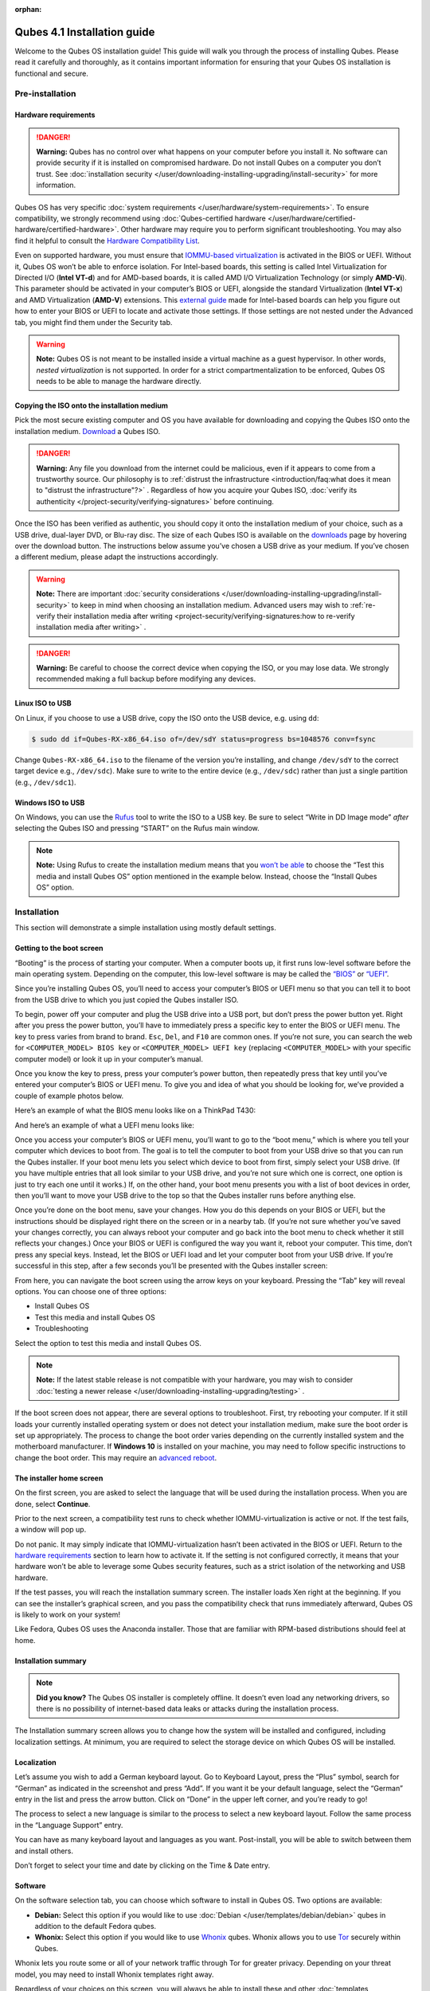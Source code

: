 :orphan:

============================
Qubes 4.1 Installation guide
============================


Welcome to the Qubes OS installation guide! This guide will walk you through the process of installing Qubes. Please read it carefully and thoroughly, as it contains important information for ensuring that your Qubes OS installation is functional and secure.

Pre-installation
----------------


Hardware requirements
^^^^^^^^^^^^^^^^^^^^^


.. DANGER::
      
      **Warning:** Qubes has no control over what happens on your computer before you install it. No software can provide security if it is installed on compromised hardware. Do not install Qubes on a computer you don’t trust. See :doc:`installation security </user/downloading-installing-upgrading/install-security>`       for more information.

Qubes OS has very specific :doc:`system requirements </user/hardware/system-requirements>`. To ensure compatibility, we strongly recommend using :doc:`Qubes-certified hardware </user/hardware/certified-hardware/certified-hardware>`. Other hardware may require you to perform significant troubleshooting. You may also find it helpful to consult the `Hardware Compatibility List <https://www.qubes-os.org/hcl/>`__.

Even on supported hardware, you must ensure that `IOMMU-based virtualization <https://en.wikipedia.org/wiki/Input%E2%80%93output_memory_management_unit#Virtualization>`__ is activated in the BIOS or UEFI. Without it, Qubes OS won’t be able to enforce isolation. For Intel-based boards, this setting is called Intel Virtualization for Directed I/O (**Intel VT-d**) and for AMD-based boards, it is called AMD I/O Virtualization Technology (or simply **AMD-Vi**). This parameter should be activated in your computer’s BIOS or UEFI, alongside the standard Virtualization (**Intel VT-x**) and AMD Virtualization (**AMD-V**) extensions. This `external guide <https://web.archive.org/web/20200112220913/https://www.intel.in/content/www/in/en/support/articles/000007139/server-products.html>`__ made for Intel-based boards can help you figure out how to enter your BIOS or UEFI to locate and activate those settings. If those settings are not nested under the Advanced tab, you might find them under the Security tab.

.. warning::
      
      **Note:** Qubes OS is not meant to be installed inside a virtual machine as a guest hypervisor. In other words, *nested virtualization* is not supported. In order for a strict compartmentalization to be enforced, Qubes OS needs to be able to manage the hardware directly.

Copying the ISO onto the installation medium
^^^^^^^^^^^^^^^^^^^^^^^^^^^^^^^^^^^^^^^^^^^^


Pick the most secure existing computer and OS you have available for downloading and copying the Qubes ISO onto the installation medium. `Download <https://www.qubes-os.org/downloads/>`__ a Qubes ISO.

.. DANGER::
      
      **Warning:** Any file you download from the internet could be malicious, even if it appears to come from a trustworthy source. Our philosophy is to :ref:`distrust the infrastructure <introduction/faq:what does it mean to "distrust the infrastructure"?>`      . Regardless of how you acquire your Qubes ISO, :doc:`verify its authenticity </project-security/verifying-signatures>`       before continuing.

Once the ISO has been verified as authentic, you should copy it onto the installation medium of your choice, such as a USB drive, dual-layer DVD, or Blu-ray disc. The size of each Qubes ISO is available on the `downloads <https://www.qubes-os.org/downloads/>`__ page by hovering over the download button. The instructions below assume you’ve chosen a USB drive as your medium. If you’ve chosen a different medium, please adapt the instructions accordingly.

.. warning::
      
      **Note:** There are important :doc:`security considerations </user/downloading-installing-upgrading/install-security>`       to keep in mind when choosing an installation medium. Advanced users may wish to :ref:`re-verify their installation media after writing <project-security/verifying-signatures:how to re-verify installation media after writing>`      .

.. DANGER::
      
      **Warning:** Be careful to choose the correct device when copying the ISO, or you may lose data. We strongly recommended making a full backup before modifying any devices.

Linux ISO to USB
^^^^^^^^^^^^^^^^


On Linux, if you choose to use a USB drive, copy the ISO onto the USB device, e.g. using ``dd``:

.. code:: console

      $ sudo dd if=Qubes-RX-x86_64.iso of=/dev/sdY status=progress bs=1048576 conv=fsync



Change ``Qubes-RX-x86_64.iso`` to the filename of the version you’re installing, and change ``/dev/sdY`` to the correct target device e.g., ``/dev/sdc``). Make sure to write to the entire device (e.g., ``/dev/sdc``) rather than just a single partition (e.g., ``/dev/sdc1``).

Windows ISO to USB
^^^^^^^^^^^^^^^^^^


On Windows, you can use the `Rufus <https://rufus.akeo.ie/>`__ tool to write the ISO to a USB key. Be sure to select “Write in DD Image mode” *after* selecting the Qubes ISO and pressing “START” on the Rufus main window.

.. note::
      
      **Note:** Using Rufus to create the installation medium means that you `won’t be able <https://github.com/QubesOS/qubes-issues/issues/2051>`__       to choose the “Test this media and install Qubes OS” option mentioned in the example below. Instead, choose the “Install Qubes OS” option.

|Rufus menu|

|Rufus DD image mode|

Installation
------------


This section will demonstrate a simple installation using mostly default settings.

Getting to the boot screen
^^^^^^^^^^^^^^^^^^^^^^^^^^


“Booting” is the process of starting your computer. When a computer boots up, it first runs low-level software before the main operating system. Depending on the computer, this low-level software is may be called the `“BIOS” <https://en.wikipedia.org/wiki/BIOS>`__ or `“UEFI” <https://en.wikipedia.org/wiki/Unified_Extensible_Firmware_Interface>`__.

Since you’re installing Qubes OS, you’ll need to access your computer’s BIOS or UEFI menu so that you can tell it to boot from the USB drive to which you just copied the Qubes installer ISO.

To begin, power off your computer and plug the USB drive into a USB port, but don’t press the power button yet. Right after you press the power button, you’ll have to immediately press a specific key to enter the BIOS or UEFI menu. The key to press varies from brand to brand. ``Esc``, ``Del``, and ``F10`` are common ones. If you’re not sure, you can search the web for ``<COMPUTER_MODEL> BIOS key`` or ``<COMPUTER_MODEL> UEFI key`` (replacing ``<COMPUTER_MODEL>`` with your specific computer model) or look it up in your computer’s manual.

Once you know the key to press, press your computer’s power button, then repeatedly press that key until you’ve entered your computer’s BIOS or UEFI menu. To give you and idea of what you should be looking for, we’ve provided a couple of example photos below.

Here’s an example of what the BIOS menu looks like on a ThinkPad T430:

|ThinkPad T430 BIOS menu|

And here’s an example of what a UEFI menu looks like:

|UEFI menu|

Once you access your computer’s BIOS or UEFI menu, you’ll want to go to the “boot menu,” which is where you tell your computer which devices to boot from. The goal is to tell the computer to boot from your USB drive so that you can run the Qubes installer. If your boot menu lets you select which device to boot from first, simply select your USB drive. (If you have multiple entries that all look similar to your USB drive, and you’re not sure which one is correct, one option is just to try each one until it works.) If, on the other hand, your boot menu presents you with a list of boot devices in order, then you’ll want to move your USB drive to the top so that the Qubes installer runs before anything else.

Once you’re done on the boot menu, save your changes. How you do this depends on your BIOS or UEFI, but the instructions should be displayed right there on the screen or in a nearby tab. (If you’re not sure whether you’ve saved your changes correctly, you can always reboot your computer and go back into the boot menu to check whether it still reflects your changes.) Once your BIOS or UEFI is configured the way you want it, reboot your computer. This time, don’t press any special keys. Instead, let the BIOS or UEFI load and let your computer boot from your USB drive. If you’re successful in this step, after a few seconds you’ll be presented with the Qubes installer screen:

|Boot screen|

From here, you can navigate the boot screen using the arrow keys on your keyboard. Pressing the “Tab” key will reveal options. You can choose one of three options:

- Install Qubes OS

- Test this media and install Qubes OS

- Troubleshooting



Select the option to test this media and install Qubes OS.

.. note::
      
      **Note:** If the latest stable release is not compatible with your hardware, you may wish to consider :doc:`testing a newer release </user/downloading-installing-upgrading/testing>`      .

If the boot screen does not appear, there are several options to troubleshoot. First, try rebooting your computer. If it still loads your currently installed operating system or does not detect your installation medium, make sure the boot order is set up appropriately. The process to change the boot order varies depending on the currently installed system and the motherboard manufacturer. If **Windows 10** is installed on your machine, you may need to follow specific instructions to change the boot order. This may require an `advanced reboot <https://support.microsoft.com/en-us/help/4026206/windows-10-find-safe-mode-and-other-startup-settings>`__.

The installer home screen
^^^^^^^^^^^^^^^^^^^^^^^^^


On the first screen, you are asked to select the language that will be used during the installation process. When you are done, select **Continue**.

|welcome|

Prior to the next screen, a compatibility test runs to check whether IOMMU-virtualization is active or not. If the test fails, a window will pop up.

|Unsupported hardware detected|

Do not panic. It may simply indicate that IOMMU-virtualization hasn’t been activated in the BIOS or UEFI. Return to the `hardware requirements <#hardware-requirements>`__ section to learn how to activate it. If the setting is not configured correctly, it means that your hardware won’t be able to leverage some Qubes security features, such as a strict isolation of the networking and USB hardware.

If the test passes, you will reach the installation summary screen. The installer loads Xen right at the beginning. If you can see the installer’s graphical screen, and you pass the compatibility check that runs immediately afterward, Qubes OS is likely to work on your system!

Like Fedora, Qubes OS uses the Anaconda installer. Those that are familiar with RPM-based distributions should feel at home.

Installation summary
^^^^^^^^^^^^^^^^^^^^


.. note::
      
      **Did you know?** The Qubes OS installer is completely offline. It doesn’t even load any networking drivers, so there is no possibility of internet-based data leaks or attacks during the installation process.

The Installation summary screen allows you to change how the system will be installed and configured, including localization settings. At minimum, you are required to select the storage device on which Qubes OS will be installed.

|Installation summary not ready|

Localization
^^^^^^^^^^^^


Let’s assume you wish to add a German keyboard layout. Go to Keyboard Layout, press the “Plus” symbol, search for “German” as indicated in the screenshot and press “Add”. If you want it be your default language, select the “German” entry in the list and press the arrow button. Click on “Done” in the upper left corner, and you’re ready to go!

|Keyboard layout selection|

The process to select a new language is similar to the process to select a new keyboard layout. Follow the same process in the “Language Support” entry.

|Language support selection|

You can have as many keyboard layout and languages as you want. Post-install, you will be able to switch between them and install others.

Don’t forget to select your time and date by clicking on the Time & Date entry.

|Time and date|

Software
^^^^^^^^


|Add-ons|

On the software selection tab, you can choose which software to install in Qubes OS. Two options are available:

- **Debian:** Select this option if you would like to use :doc:`Debian </user/templates/debian/debian>` qubes in addition to the default Fedora qubes.

- **Whonix:** Select this option if you would like to use `Whonix <https://www.whonix.org/wiki/Qubes>`__ qubes. Whonix allows you to use `Tor <https://www.torproject.org/>`__ securely within Qubes.



Whonix lets you route some or all of your network traffic through Tor for greater privacy. Depending on your threat model, you may need to install Whonix templates right away.

Regardless of your choices on this screen, you will always be able to install these and other :doc:`templates </user/templates/templates>` later. If you’re short on disk space, you may wish to deselect these options.

By default, Qubes OS comes preinstalled with the lightweight Xfce4 desktop environment. Other desktop environments will be available to you after the installation is completed, though they may not be officially supported (see :ref:`advanced topics <advanced-topics>`).

Press **Done** to go back to the installation summary screen.

Installation destination
^^^^^^^^^^^^^^^^^^^^^^^^


Under the System section, you must choose the installation destination. Select the storage device on which you would like to install Qubes OS.

.. DANGER::
      
      **Warning:** Be careful to choose the correct installation target, or you may lose data. We strongly recommended making a full backup before proceeding.

Your installation destination can be an internal or external storage drive, such as an SSD, HDD, or USB drive. The installation destination must have a least 32 GiB of free space available.

.. warning::
      
      **Note:** The installation destination cannot be the same as the installation medium. For example, if you’re installing Qubes OS *from* a USB drive *onto* a USB drive, they must be two distinct USB drives, and they must both be plugged into your computer at the same time. (**Note:** This may not apply to advanced users who partition their devices appropriately.)

Installing an operating system onto a USB drive can be a convenient way to try Qubes. However, USB drives are typically much slower than internal SSDs. We recommend a very fast USB 3.0 drive for decent performance. Please note that a minimum storage of 32 GiB is required. If you want to install Qubes OS onto a USB drive, just select the USB device as the target installation device. Bear in mind that the installation process is likely to take longer than it would on an internal storage device.

|Select storage device|

.. note::
      
      **Did you know?** By default, Qubes OS uses `LUKS <https://en.wikipedia.org/wiki/Linux_Unified_Key_Setup>`__      /`dm-crypt <https://en.wikipedia.org/wiki/Dm-crypt>`__       to encrypt everything except the ``/boot`` partition.

As soon as you press **Done**, the installer will ask you to enter a passphrase for disk encryption. The passphrase should be complex. Make sure that your keyboard layout reflects what keyboard you are actually using. When you’re finished, press **Done**.

.. DANGER::
      
      **Warning:** If you forget your encryption passphrase, there is no way to recover it.

|Select storage passhprase|

When you’re ready, press **Begin Installation**.

|Installation summary ready|

Create your user account
^^^^^^^^^^^^^^^^^^^^^^^^


While the installation process is running, you can create your user account. This is what you’ll use to log in after disk decryption and when unlocking the screen locker. This is a purely local, offline account in dom0. By design, Qubes OS is a single-user operating system, so this is just for you.

Select **User Creation** to define a new user with administrator privileges and a password. Just as for the disk encryption, this password should be complex. The root account is deactivated and should remain as such.

|Account name and password|

When the installation is complete, press **Reboot**. Don’t forget to remove the installation medium, or else you may end up seeing the installer boot screen again.

Post-installation
-----------------


First boot
^^^^^^^^^^


If the installation was successful, you should now see the GRUB menu during the boot process.

|Grub boot menu|

Just after this screen, you will be asked to enter your encryption passphrase.

|Unlock storage device screen|

Initial Setup
^^^^^^^^^^^^^


You’re almost done. Before you can start using Qubes OS, some configuration is needed.

|Initial setup menu|

By default, the installer will create a number of qubes (depending on the options you selected during the installation process). These are designed to give you a more ready-to-use environment from the get-go.

|Initial setup menu configuration|

Let’s briefly go over the options:

- **Create default system qubes:** These are the core components of the system, required for things like internet access.

- **Create default application qubes:** These are how you compartmentalize your digital life. There’s nothing special about the ones the installer creates. They’re just suggestions that apply to most people. If you decide you don’t want them, you can always delete them later, and you can always create your own.

- **Create Whonix Gateway and Workstation qubes:** If you want to use Whonix, you should select this option.

  - **Enabling system and template updates over the Tor anonymity network using Whonix:** If you select this option, then whenever you install or update software in dom0 or a template, the internet traffic will go through Tor.



- **Create USB qube holding all USB controllers:** Just like the network qube for the network stack, the USB qube isolates the USB controllers.

  - **Use sys-net qube for both networking and USB devices:** You should select this option if you rely on a USB device for network access, such as a USB modem or a USB Wi-Fi adapter.



- **Do not configure anything:** This is for very advanced users only. If you select this option, you’ll have to set everything up manually afterward.



When you’re satisfied with you choices, press **Done**. This configuration process may take a while, depending on the speed and compatibility of your system.

After the configuration is done, you will be greeted by the login screen. Enter your password and log in.

|Login screen|

Congratulations, you are now ready to use Qubes OS!

|Desktop menu|

Next steps
----------


Updating
^^^^^^^^


Next, :doc:`update </user/how-to-guides/how-to-update>` your installation to ensure you have the latest security updates. Frequently updating is one of the best ways to remain secure against new threats.

Security
^^^^^^^^


The Qubes OS Project occasionally issues `Qubes Security Bulletins (QSBs) <https://www.qubes-os.org/security/qsb/>`__ as part of the :doc:`Qubes Security Pack (qubes-secpack) </project-security/security-pack>`. It is important to make sure that you receive all QSBs in a timely manner so that you can take action to keep your system secure. (While `updating <#updating>`__ will handle most security needs, there may be cases in which additional action from you is required.) For this reason, we strongly recommend that every Qubes user subscribe to the :ref:`qubes-announce <introduction/support:qubes-announce>` mailing list.

In addition to QSBs, the Qubes OS Project also publishes `Canaries <https://www.qubes-os.org/security/canary/>`__, XSA summaries, template releases and end-of-life notices, and other items of interest to Qubes users. Since these are not essential for all Qubes users to read, they are not sent to :ref:`qubes-announce <introduction/support:qubes-announce>` in order to keep the volume on that list low. However, we expect that most users, especially novice users, will find them helpful. If you are interested in these additional items, we encourage you to subscribe to the `Qubes News RSS feed <https://www.qubes-os.org/feed.xml>`__ or join one of our other :doc:`venues </introduction/support>`, where these news items are also announced.

For more information about Qubes OS Project security, please see the :doc:`security center </project-security/security>`.

Backups
^^^^^^^


It is extremely important to make regular backups so that you don’t lose your data unexpectedly. The :doc:`Qubes backup system </user/how-to-guides/how-to-back-up-restore-and-migrate>` allows you to do this securely and easily.

Submit your HCL report
^^^^^^^^^^^^^^^^^^^^^^


Consider giving back to the Qubes community and helping other users by :ref:`generating and submitting a Hardware Compatibility List (HCL) report <user/hardware/how-to-use-the-hcl:generating and submitting new reports>`.

Get Started
^^^^^^^^^^^


Find out :doc:`Getting Started </introduction/getting-started>` with Qubes, check out the other :ref:`How-To Guides <how-to-guides>`, and learn about :ref:`Templates <templates>`.

Getting help
------------


- We work very hard to make the :doc:`documentation </index>` accurate, comprehensive useful and user friendly. We urge you to read it! It may very well contain the answers to your questions. (Since the documentation is a community effort, we’d also greatly appreciate your help in :doc:`improving </developer/general/how-to-edit-the-documentation>` it!)

- If issues arise during installation, see the :doc:`Installation Troubleshooting </user/troubleshooting/installation-troubleshooting>` guide.

- If you don’t find your answer in the documentation, please see :doc:`Help, Support, Mailing Lists, and Forum </introduction/support>` for places to ask.

- Please do **not** email individual members of the Qubes team with questions about installation or other problems. Instead, please see :doc:`Help, Support, Mailing Lists, and Forum </introduction/support>` for appropriate places to ask questions.



.. |Rufus menu| image:: /attachment/doc/rufus-menu.png
   

.. |Rufus DD image mode| image:: /attachment/doc/rufus-dd-image-mode.png
   

.. |ThinkPad T430 BIOS menu| image:: /attachment/doc/Thinkpad-t430-bios-main.jpg
   

.. |UEFI menu| image:: /attachment/doc/uefi.jpeg
   

.. |Boot screen| image:: /attachment/doc/boot-screen.png
   

.. |welcome| image:: /attachment/doc/welcome-to-qubes-os-installation-screen.png
   

.. |Unsupported hardware detected| image:: /attachment/doc/unsupported-hardware-detected.png
   

.. |Installation summary not ready| image:: /attachment/doc/installation-summary-not-ready.png
   

.. |Keyboard layout selection| image:: /attachment/doc/keyboard-layout-selection.png
   

.. |Language support selection| image:: /attachment/doc/language-support-selection.png
   

.. |Time and date| image:: /attachment/doc/time-and-date.png
   

.. |Add-ons| image:: /attachment/doc/add-ons.png
   

.. |Select storage device| image:: /attachment/doc/select-storage-device.png
   

.. |Select storage passhprase| image:: /attachment/doc/select-storage-passphrase.png
   

.. |Installation summary ready| image:: /attachment/doc/installation-summary-ready.png
   

.. |Account name and password| image:: /attachment/doc/account-name-and-password.png
   

.. |Grub boot menu| image:: /attachment/doc/grub-boot-menu.png
   

.. |Unlock storage device screen| image:: /attachment/doc/unlock-storage-device-screen.png
   

.. |Initial setup menu| image:: /attachment/doc/initial-setup-menu.png
   

.. |Initial setup menu configuration| image:: /attachment/doc/initial-setup-menu-configuration.png
   

.. |Login screen| image:: /attachment/doc/login-screen.png
   

.. |Desktop menu| image:: /attachment/doc/desktop-menu.png
   
